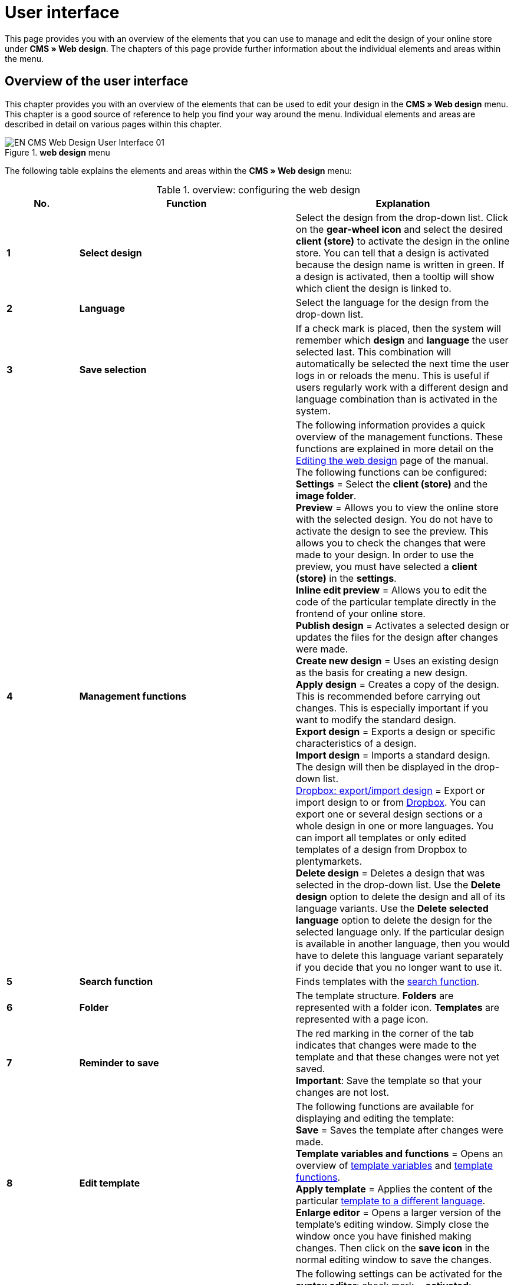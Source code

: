 = User interface
:lang: en
// include::{includedir}/_header.adoc[]
:position: 10

This page provides you with an overview of the elements that you can use to manage and edit the design of your online store under *CMS » Web design*. The chapters of this page provide further information about the individual elements and areas within the menu.

== Overview of the user interface

This chapter provides you with an overview of the elements that can be used to edit your design in the *CMS » Web design* menu. This chapter is a good source of reference to help you find your way around the menu. Individual elements and areas are described in detail on various pages within this chapter.

[[image-web-design-menu]]
.*web design* menu
image::omni-channel/online-store/setting-up-clients/_cms/web-design/assets/EN-CMS-Web-Design-User-Interface-01.png[]

The following table explains the elements and areas within the *CMS » Web design* menu:

.overview: configuring the web design
[cols="1,3,3"]
|====
|No. |Function |Explanation

|*1*
|*Select design*
|Select the design from the drop-down list. Click on the *gear-wheel icon* and select the desired *client (store)* to activate the design in the online store. You can tell that a design is activated because the design name is written in green. If a design is activated, then a tooltip will show which client the design is linked to.

|*2*
|*Language*
|Select the language for the design from the drop-down list.

|*3*
|*Save selection*
|If a check mark is placed, then the system will remember which *design* and *language* the user selected last. This combination will automatically be selected the next time the user logs in or reloads the menu. This is useful if users regularly work with a different design and language combination than is activated in the system.

|*4*
|*Management functions*
|The following information provides a quick overview of the management functions. These functions are explained in more detail on the <<omni-channel/online-store/setting-up-clients/cms#web-design-editing-the-web-design, Editing the web design>> page of the manual. +
The following functions can be configured: +
*Settings* = Select the *client (store)* and the *image folder*. +
*Preview* = Allows you to view the online store with the selected design. You do not have to activate the design to see the preview. This allows you to check the changes that were made to your design. In order to use the preview, you must have selected a *client (store)* in the *settings*. +
*Inline edit preview* = Allows you to edit the code of the particular template directly in the frontend of your online store. +
*Publish design* = Activates a selected design or updates the files for the design after changes were made. +
*Create new design* = Uses an existing design as the basis for creating a new design. +
*Apply design* = Creates a copy of the design. This is recommended before carrying out changes. This is especially important if you want to modify the standard design. +
*Export design* = Exports a design or specific characteristics of a design. +
*Import design* = Imports a standard design. The design will then be displayed in the drop-down list. +
<<omni-channel/online-store/setting-up-clients/_cms/web-design/editing-the-web-design#4-8, Dropbox: export/import design>> = Export or import design to or from <<basics/data-exchange/dropbox#, Dropbox>>. You can export one or several design sections or a whole design in one or more languages. You can import all templates or only edited templates of a design from Dropbox to plentymarkets. +
*Delete design* = Deletes a design that was selected in the drop-down list. Use the *Delete design* option to delete the design and all of its language variants. Use the *Delete selected language* option to delete the design for the selected language only. If the particular design is available in another language, then you would have to delete this language variant separately if you decide that you no longer want to use it.

|*5*
|*Search function*
|Finds templates with the <<omni-channel/online-store/setting-up-clients/_cms/web-design/user-interface#2-1, search function>>.

|*6*
|*Folder*
|The template structure. *Folders* are represented with a folder icon. *Templates* are represented with a page icon.

|*7*
|*Reminder to save*
|The red marking in the corner of the tab indicates that changes were made to the template and that these changes were not yet saved. +
*Important*: Save the template so that your changes are not lost.

|*8*
|*Edit template*
|The following functions are available for displaying and editing the template: +
*Save* = Saves the template after changes were made. +
*Template variables and functions* = Opens an overview of <<omni-channel/online-store/setting-up-clients/cms-syntax#basics-template-variables, template variables>> and <<omni-channel/online-store/setting-up-clients/cms-syntax#basics-template-functions, template functions>>. +
*Apply template* = Applies the content of the particular <<omni-channel/online-store/setting-up-clients/_cms/web-design/user-interface#2-2, template to a different language>>. +
*Enlarge editor* = Opens a larger version of the template's editing window. Simply close the window once you have finished making changes. Then click on the *save icon* in the normal editing window to save the changes.

|*9*
|*Editor settings*
|The following settings can be activated for the *syntax editor*; check mark = *activated*: +
*Show control characters* = Control characters will be displayed in the source code of the *syntax editor*. +
*Spaces instead of tabs* = Several spaces will be displayed instead of tabs in the syntax editor. Previously existing formatting will not be changed.

|*10*
|*Editor*
|The following options are available: +
*Syntax editor* = Code will be highlighted in color in the syntax structure. +
*Text field* = Code will be displayed as pure text.

|*11*
|*Unused*
|Blank templates are sorted into the *Unused* folder. The system does this automatically.
|====


== Important functions in detail

This chapter provides detailed descriptions of a few design management functions.

[#31]
=== Search function

The search function helps you find templates quickly. Enter the name of the template that you are searching for into the text field (<<image-search-function>> , red arrow). Search results will appear while you are entering the name.

[[image-search-function]]
.search function
image::omni-channel/online-store/setting-up-clients/_cms/web-design/assets/EN-CMS-Web-Design-User-Interface-02.png[]

[TIP]
.Variable search
====
There is also a search function for <<omni-channel/online-store/setting-up-clients/cms-syntax#basics-template-variables, template variables>> and <<omni-channel/online-store/setting-up-clients/cms-syntax#basics-template-functions, template functions>>.
====

[#32]
=== Apply template

Every template can be applied to a different language version for the design. The code will be copied and will appear in the template for the selected language. The example in <<image-applying-template>> shows that the content of the *PageDesignContent* template will be applied to the German version of the *testtest_green* design.

[[image-applying-template]]
.applying a template
image::omni-channel/online-store/setting-up-clients/_cms/web-design/assets/EN-CMS-Web-Design-User-Interface-03.png[]

[.instruction]
Applying a template:

. Go to *CMS » Web design*.
. Open the *template* that should be applied to a different language version.
. Click on *Apply template* (<<image-applying-template>> , number 1). +
→ An editing window will open.
. Make sure that the correct *design* is selected.
. Select which *language* the template should be applied to (<<image-applying-template>> , number 2). It is possible to select multiple languages.
. Click on *Apply template* (<<image-applying-template>> , number 3).

Display the template in a different language by selecting the design and then the *language* to which the template was applied (<<image-web-design-menu>>, number 2).

